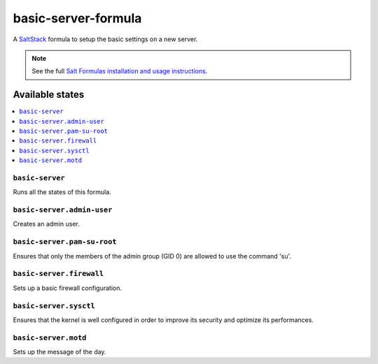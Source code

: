 ====================
basic-server-formula
====================

A `SaltStack <https://saltstack.com/>`_ formula to setup the basic settings on a new server.

.. note::

    See the full `Salt Formulas installation and usage instructions
    <http://docs.saltstack.com/en/latest/topics/development/conventions/formulas.html>`_.

Available states
================

.. contents::
    :local:

``basic-server``
----------------

Runs all the states of this formula.

``basic-server.admin-user``
---------------------------

Creates an admin user.

``basic-server.pam-su-root``
----------------------------

Ensures that only the members of the admin group (GID 0) are allowed to use the command 'su'.

``basic-server.firewall``
-------------------------

Sets up a basic firewall configuration.

``basic-server.sysctl``
-----------------------

Ensures that the kernel is well configured in order to improve its security and optimize its performances.

``basic-server.motd``
---------------------

Sets up the message of the day.
